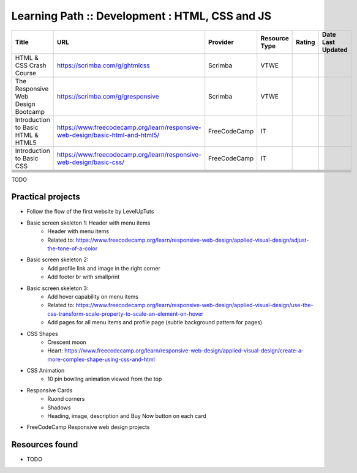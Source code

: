 .. _html_css_js:

Learning Path :: Development : HTML, CSS and JS
===============================================

+------------------------------------+--------------------------------------------------------------------------------+--------------+---------------+--------+-------------------+
| Title                              | URL                                                                            | Provider     | Resource Type | Rating | Date Last Updated |
+====================================+================================================================================+==============+===============+========+===================+
| HTML & CSS Crash Course            | https://scrimba.com/g/ghtmlcss                                                 | Scrimba      | VTWE          |        |                   |
+------------------------------------+--------------------------------------------------------------------------------+--------------+---------------+--------+-------------------+
| The Responsive Web Design Bootcamp | https://scrimba.com/g/gresponsive                                              | Scrimba      | VTWE          |        |                   |
+------------------------------------+--------------------------------------------------------------------------------+--------------+---------------+--------+-------------------+
| Introduction to Basic HTML & HTML5 | https://www.freecodecamp.org/learn/responsive-web-design/basic-html-and-html5/ | FreeCodeCamp | IT            |        |                   |
+------------------------------------+--------------------------------------------------------------------------------+--------------+---------------+--------+-------------------+
| Introduction to Basic CSS          | https://www.freecodecamp.org/learn/responsive-web-design/basic-css/            | FreeCodeCamp | IT            |        |                   |
+------------------------------------+--------------------------------------------------------------------------------+--------------+---------------+--------+-------------------+
|                                    |                                                                                |              |               |        |                   |
+------------------------------------+--------------------------------------------------------------------------------+--------------+---------------+--------+-------------------+
|                                    |                                                                                |              |               |        |                   |
+------------------------------------+--------------------------------------------------------------------------------+--------------+---------------+--------+-------------------+
|                                    |                                                                                |              |               |        |                   |
+------------------------------------+--------------------------------------------------------------------------------+--------------+---------------+--------+-------------------+
|                                    |                                                                                |              |               |        |                   |
+------------------------------------+--------------------------------------------------------------------------------+--------------+---------------+--------+-------------------+
|                                    |                                                                                |              |               |        |                   |
+------------------------------------+--------------------------------------------------------------------------------+--------------+---------------+--------+-------------------+
|                                    |                                                                                |              |               |        |                   |
+------------------------------------+--------------------------------------------------------------------------------+--------------+---------------+--------+-------------------+

TODO

Practical projects
------------------
- Follow the flow of the first website by LevelUpTuts

* Basic screen skeleton 1: Header with menu items
    * Header with menu items
    * Related to: https://www.freecodecamp.org/learn/responsive-web-design/applied-visual-design/adjust-the-tone-of-a-color
* Basic screen skeleton 2: 
    * Add profile link and image in the right corner
    * Add footer br with smallprint
* Basic screen skeleton 3:
    * Add hover capability on menu items
    * Related to: https://www.freecodecamp.org/learn/responsive-web-design/applied-visual-design/use-the-css-transform-scale-property-to-scale-an-element-on-hover
    * Add pages for all menu items and profile page (subtle background pattern for pages)
* CSS Shapes
    * Crescent moon
    * Heart: https://www.freecodecamp.org/learn/responsive-web-design/applied-visual-design/create-a-more-complex-shape-using-css-and-html
* CSS Animation
    * 10 pin bowling animation viewed from the top
* Responsive Cards
    * Ruond corners
    * Shadows
    * Heading, image, description and Buy Now button on each card
* FreeCodeCamp Responsive web design projects


Resources found
---------------
* TODO


